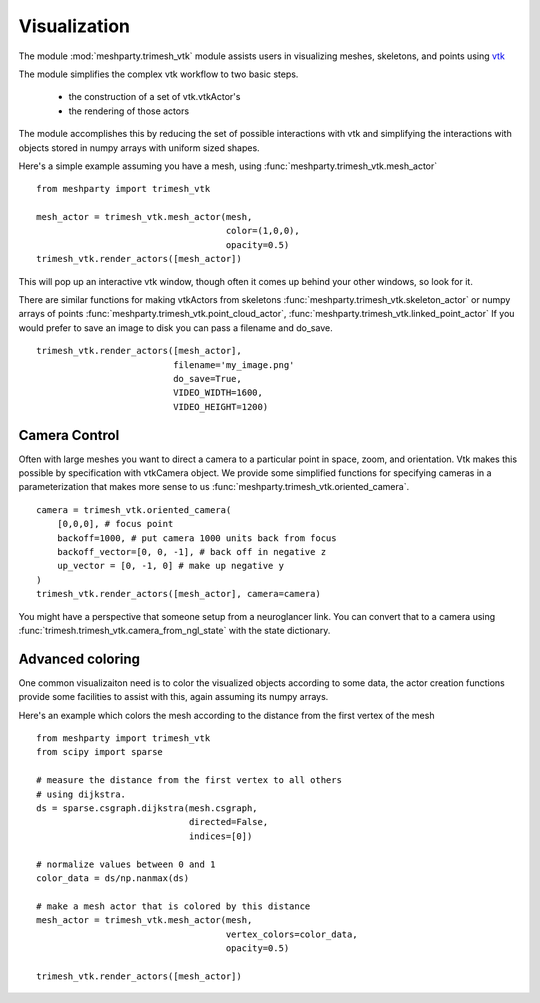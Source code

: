 Visualization
=============

The module :mod:`meshparty.trimesh_vtk`  module assists users in visualizing meshes, skeletons, and points using
`vtk  <https://vtk.org/>`_

The module simplifies the complex vtk workflow to two basic steps.

    - the construction of a set of vtk.vtkActor's
    - the rendering of those actors

The module accomplishes this by reducing the set of possible interactions with vtk
and simplifying the interactions with objects stored in numpy arrays with uniform sized shapes.

Here's a simple example assuming you have a mesh,  using :func:`meshparty.trimesh_vtk.mesh_actor`
::

    from meshparty import trimesh_vtk

    mesh_actor = trimesh_vtk.mesh_actor(mesh,
                                        color=(1,0,0),
                                        opacity=0.5)
    trimesh_vtk.render_actors([mesh_actor])

This will pop up an interactive vtk window, though often it comes up behind your other windows, so look for it.

There are similar functions for making vtkActors from skeletons :func:`meshparty.trimesh_vtk.skeleton_actor`
or numpy arrays of points :func:`meshparty.trimesh_vtk.point_cloud_actor`,
:func:`meshparty.trimesh_vtk.linked_point_actor` 
If you would prefer to save an image to disk you can pass a filename and do_save.

::

    trimesh_vtk.render_actors([mesh_actor],
                              filename='my_image.png'
                              do_save=True,
                              VIDEO_WIDTH=1600,
                              VIDEO_HEIGHT=1200)

Camera Control
--------------

Often with large meshes you want to direct a camera to a particular point in space, zoom, and orientation.
Vtk makes this possible by specification with vtkCamera object.  We provide some simplified functions for specifying
cameras in a parameterization that makes more sense to us :func:`meshparty.trimesh_vtk.oriented_camera`.

::

    camera = trimesh_vtk.oriented_camera(
        [0,0,0], # focus point
        backoff=1000, # put camera 1000 units back from focus
        backoff_vector=[0, 0, -1], # back off in negative z
        up_vector = [0, -1, 0] # make up negative y
    )
    trimesh_vtk.render_actors([mesh_actor], camera=camera)

You might have a perspective that someone setup from a neuroglancer link.  You can convert that to a camera
using :func:`trimesh.trimesh_vtk.camera_from_ngl_state` with the state dictionary.

Advanced coloring
-----------------

One common visualizaiton need is to color the visualized objects according to some data,
the actor creation functions provide some facilities to assist with this, again assuming its numpy arrays.

Here's an example which colors the mesh according to the distance from the first vertex of the mesh

::

    from meshparty import trimesh_vtk
    from scipy import sparse

    # measure the distance from the first vertex to all others
    # using dijkstra.
    ds = sparse.csgraph.dijkstra(mesh.csgraph,
                                 directed=False,
                                 indices=[0])
                                 
    # normalize values between 0 and 1
    color_data = ds/np.nanmax(ds)

    # make a mesh actor that is colored by this distance
    mesh_actor = trimesh_vtk.mesh_actor(mesh,
                                        vertex_colors=color_data,
                                        opacity=0.5)

    trimesh_vtk.render_actors([mesh_actor])